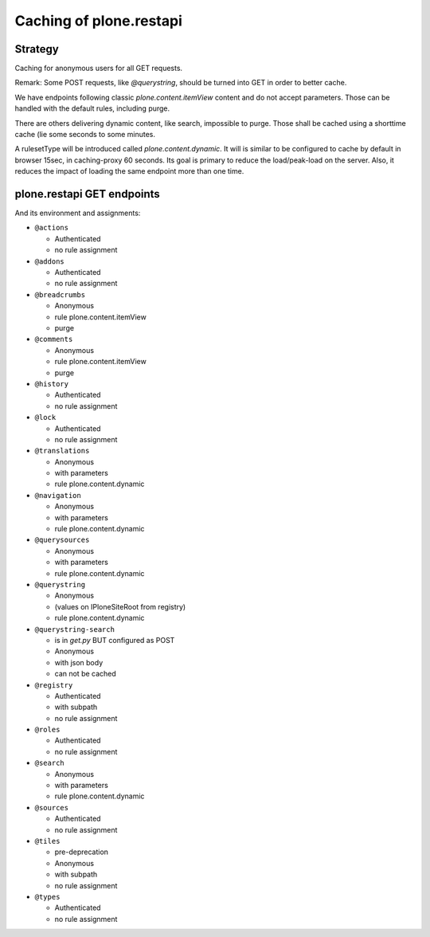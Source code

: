 Caching of plone.restapi
------------------------

Strategy
~~~~~~~~

Caching for anonymous users for all GET requests.

Remark: Some POST requests, like `@querystring`, should be turned into GET in order to better cache.

We have endpoints following classic `plone.content.itemView` content and do not accept parameters.
Those can be handled with the default rules, including purge.

There are others delivering dynamic content, like search, impossible to purge.
Those shall be cached using a shorttime cache (lie some seconds to some minutes.

A rulesetType will be introduced called `plone.content.dynamic`.
It will is similar to  be configured to cache by default in browser 15sec, in caching-proxy 60 seconds.
Its goal is primary to reduce the load/peak-load on the server. Also, it reduces the impact of loading the same endpoint more than one time.


plone.restapi GET endpoints
~~~~~~~~~~~~~~~~~~~~~~~~~~~

And its environment and assignments:

- ``@actions``

  - Authenticated
  - no rule assignment

- ``@addons``

  - Authenticated
  - no rule assignment

- ``@breadcrumbs``

  - Anonymous
  - rule plone.content.itemView
  - purge

- ``@comments``

  - Anonymous
  - rule plone.content.itemView
  - purge

- ``@history``

  - Authenticated
  - no rule assignment

- ``@lock``

  - Authenticated
  - no rule assignment

- ``@translations``

  - Anonymous
  - with parameters
  - rule plone.content.dynamic

- ``@navigation``

  - Anonymous
  - with parameters
  - rule plone.content.dynamic

- ``@querysources``

  - Anonymous
  - with parameters
  - rule plone.content.dynamic

- ``@querystring``

  - Anonymous
  - (values on IPloneSiteRoot from registry)
  - rule plone.content.dynamic

- ``@querystring-search``

  - is in `get.py` BUT configured as POST
  - Anonymous
  - with json body
  - can not be cached

- ``@registry``

  - Authenticated
  - with subpath
  - no rule assignment

- ``@roles``

  - Authenticated
  - no rule assignment

- ``@search``

  - Anonymous
  - with parameters
  - rule plone.content.dynamic

- ``@sources``

  - Authenticated
  - no rule assignment

- ``@tiles``

  - pre-deprecation
  - Anonymous
  - with subpath
  - no rule assignment

- ``@types``

  - Authenticated
  - no rule assignment
